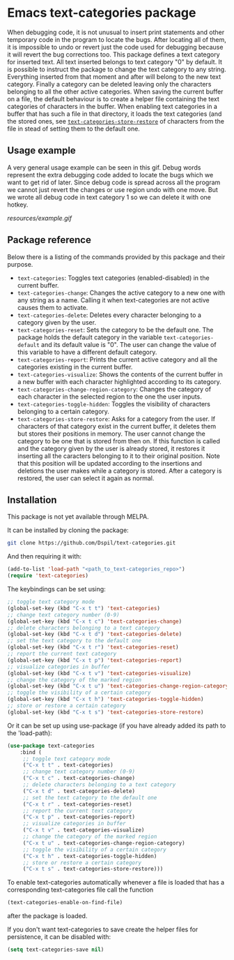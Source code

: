 * Emacs text-categories package
When debugging code, it is not unusual to insert print statements and other temporary code in the program to locate the bugs. After locating all of them, it is impossible to undo or revert just the code used for debugging because it will revert the bug corrections too. This package defines a text category for inserted text. All text inserted belongs to text category "0" by default. It is possible to instruct the package to change the text category to any string. Everything inserted from that moment and after will belong to the new text category. Finally a category can be deleted leaving only the characters belonging to all the other active categories. When saving the current buffer on a file, the default behaviour is to create a helper file containing the text categories of characters in the buffer. When enabling text categories in a buffer that has such a file in that directory, it loads the text categories (and the stored ones, see [[#storeanchor][~text-categories-store-restore~]] of characters from the file in stead of setting them to the default one.

** Usage example

A very general usage example can be seen in this gif. Debug words represent the extra debugging code added to locate the bugs which we want to get rid of later. Since debug code is spread across all the program we cannot just revert the changes or use region undo with one move. But we wrote all debug code in text category 1 so we can delete it with one hotkey.

[[resources/example.gif]]

** Package reference

Below there is a listing of the commands provided by this package and their purpose.

- ~text-categories~: Toggles text categories (enabled-disabled) in the current buffer.
- ~text-categories-change~: Changes the active category to a new one with any string as a name. Calling it when text-categories are not active causes them to activate.
- ~text-categories-delete~: Deletes every character belonging to a category given by the user.
- ~text-categories-reset~: Sets the category to be the default one. The package holds the default category in the variable ~text-categories-default~ and its default value is "0". The user can change the value of this variable to have a different default category.
- ~text-categories-report~: Prints the current active category and all the categories existing in the current buffer.
- ~text-categories-visualize~: Shows the contents of the current buffer in a new buffer with each character highlighted according to its category.
- ~text-categories-change-region-category~: Changes the category of each character in the selected region to the one the user inputs.
- ~text-categories-toggle-hidden~: Toggles the visibility of characters belonging to a certain category.
- <<storeanchor>> ~text-categories-store-restore~: Asks for a category from the user. If characters of that category exist in the current buffer, it deletes them but stores their positions in memory. The user cannot change the category to be one that is stored from then on. If this function is called and the category given by the user is already stored, it restores it inserting all the caracters belonging to it to their original position. Note that this position will be updated according to the insertions and deletions the user makes while a category is stored. After a category is restored, the user can select it again as normal.

** Installation

This package is not yet available through MELPA.

It can be installed by cloning the package:

#+BEGIN_SRC bash
	git clone https://github.com/Dspil/text-categories.git
#+END_SRC

And then requiring it with:

#+BEGIN_SRC emacs-lisp
	(add-to-list 'load-path "<path_to_text-categories_repo>")
	(require 'text-categories)
#+END_SRC

The keybindings can be set using:

#+BEGIN_SRC emacs-lisp
	;; toggle text category mode
	(global-set-key (kbd "C-x t t") 'text-categories)
	;; change text category number (0-9)
	(global-set-key (kbd "C-x t c") 'text-categories-change)
	;; delete characters belonging to a text category
	(global-set-key (kbd "C-x t d") 'text-categories-delete)
	;; set the text category to the default one
	(global-set-key (kbd "C-x t r") 'text-categories-reset)
	;; report the current text category
	(global-set-key (kbd "C-x t p") 'text-categories-report)
	;; visualize categories in buffer
	(global-set-key (kbd "C-x t v") 'text-categories-visualize)
	;; change the category of the marked region
	(global-set-key (kbd "C-x t u") 'text-categories-change-region-category)
	;; toggle the visibility of a certain category
	(global-set-key (kbd "C-x t h") 'text-categories-toggle-hidden)
	;; store or restore a certain category
	(global-set-key (kbd "C-x t s") 'text-categories-store-restore)
#+END_SRC

Or it can be set up using use-package (if you have already added its path to the 'load-path):

#+BEGIN_SRC emacs-lisp
	(use-package text-categories
		:bind (
		 ;; toggle text category mode
		 ("C-x t t" . text-categories)
		 ;; change text category number (0-9)
		 ("C-x t c" . text-categories-change)
		 ;; delete characters belonging to a text category
		 ("C-x t d" . text-categories-delete)
		 ;; set the text category to the default one
		 ("C-x t r" . text-categories-reset)
		 ;; report the current text category
		 ("C-x t p" . text-categories-report)
		 ;; visualize categories in buffer
		 ("C-x t v" . text-categories-visualize)
		 ;; change the category of the marked region
		 ("C-x t u" . text-categories-change-region-category)
		 ;; toggle the visibility of a certain category
		 ("C-x t h" . text-categories-toggle-hidden)
		 ;; store or restore a certain category
		 ("C-x t s" . text-categories-store-restore)))
#+END_SRC

To enable text-categories automatically whenever a file is loaded that has a corresponding text-categories file call the function

#+BEGIN_SRC emacs-lisp
	(text-categories-enable-on-find-file)
#+END_SRC

after the package is loaded.

If you don't want text-categories to save create the helper files for persistence, it can be disabled with:

#+BEGIN_SRC emacs-lisp
	(setq text-categories-save nil)
#+END_SRC
